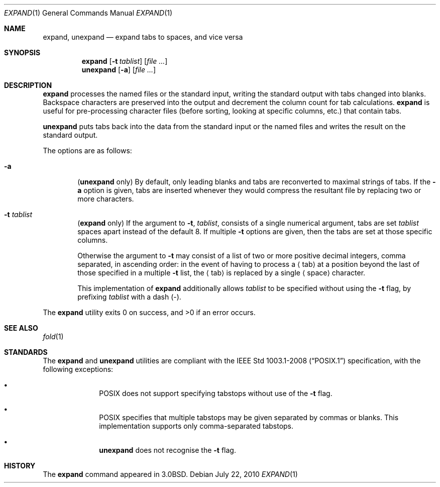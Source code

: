.\"	$OpenBSD: expand.1,v 1.15 2010/07/22 07:38:56 jmc Exp $
.\"	$NetBSD: expand.1,v 1.3 1995/09/02 06:19:45 jtc Exp $
.\"
.\" Copyright (c) 1980, 1990, 1993
.\"	The Regents of the University of California.  All rights reserved.
.\"
.\" Redistribution and use in source and binary forms, with or without
.\" modification, are permitted provided that the following conditions
.\" are met:
.\" 1. Redistributions of source code must retain the above copyright
.\"    notice, this list of conditions and the following disclaimer.
.\" 2. Redistributions in binary form must reproduce the above copyright
.\"    notice, this list of conditions and the following disclaimer in the
.\"    documentation and/or other materials provided with the distribution.
.\" 3. Neither the name of the University nor the names of its contributors
.\"    may be used to endorse or promote products derived from this software
.\"    without specific prior written permission.
.\"
.\" THIS SOFTWARE IS PROVIDED BY THE REGENTS AND CONTRIBUTORS ``AS IS'' AND
.\" ANY EXPRESS OR IMPLIED WARRANTIES, INCLUDING, BUT NOT LIMITED TO, THE
.\" IMPLIED WARRANTIES OF MERCHANTABILITY AND FITNESS FOR A PARTICULAR PURPOSE
.\" ARE DISCLAIMED.  IN NO EVENT SHALL THE REGENTS OR CONTRIBUTORS BE LIABLE
.\" FOR ANY DIRECT, INDIRECT, INCIDENTAL, SPECIAL, EXEMPLARY, OR CONSEQUENTIAL
.\" DAMAGES (INCLUDING, BUT NOT LIMITED TO, PROCUREMENT OF SUBSTITUTE GOODS
.\" OR SERVICES; LOSS OF USE, DATA, OR PROFITS; OR BUSINESS INTERRUPTION)
.\" HOWEVER CAUSED AND ON ANY THEORY OF LIABILITY, WHETHER IN CONTRACT, STRICT
.\" LIABILITY, OR TORT (INCLUDING NEGLIGENCE OR OTHERWISE) ARISING IN ANY WAY
.\" OUT OF THE USE OF THIS SOFTWARE, EVEN IF ADVISED OF THE POSSIBILITY OF
.\" SUCH DAMAGE.
.\"
.\"	@(#)expand.1	8.1 (Berkeley) 6/9/93
.\"
.Dd $Mdocdate: July 22 2010 $
.Dt EXPAND 1
.Os
.Sh NAME
.Nm expand ,
.Nm unexpand
.Nd expand tabs to spaces, and vice versa
.Sh SYNOPSIS
.Nm expand
.Op Fl t Ar tablist
.Op Ar
.Nm unexpand
.Op Fl a
.Op Ar
.Sh DESCRIPTION
.Nm expand
processes the named files or the standard input,
writing the standard output with tabs changed into blanks.
Backspace characters are preserved into the output and decrement
the column count for tab calculations.
.Nm expand
is useful for pre-processing character files
(before sorting, looking at specific columns, etc.) that
contain tabs.
.Pp
.Nm unexpand
puts tabs back into the data from the standard input or the named
files and writes the result on the standard output.
.Pp
The options are as follows:
.Bl -tag -width flag
.It Fl a
.Pq Nm unexpand No only
By default, only leading blanks and tabs
are reconverted to maximal strings of tabs.
If the
.Fl a
option is given, tabs are inserted whenever they would compress the
resultant file by replacing two or more characters.
.It Fl t Ar tablist
.Pq Nm expand No only
If the argument to
.Fl t ,
.Ar tablist ,
consists of a single numerical argument, tabs are set
.Ar tablist
spaces apart instead of the default 8.
If multiple
.Fl t
options are given, then the tabs are set at those
specific columns.
.Pp
Otherwise the argument to
.Fl t
may consist of a list
of two or more positive decimal integers,
comma separated,
in ascending order:
in the event of having to process a
.Aq tab
at a position beyond the last of those specified in a multiple
.Fl t
list,
the
.Aq tab
is replaced by a single
.Aq space
character.
.Pp
This implementation of
.Nm
additionally allows
.Ar tablist
to be specified without using the
.Fl t
flag, by prefixing
.Ar tablist
with a dash
.Pq - .
.El
.Pp
.Ex -std expand
.Sh SEE ALSO
.Xr fold 1
.Sh STANDARDS
The
.Nm
and
.Nm unexpand
utilities are compliant with the
.St -p1003.1-2008
specification,
with the following exceptions:
.Bl -bullet -offset indent
.It
.Tn POSIX
does not support specifying tabstops without use of the
.Fl t
flag.
.It
.Tn POSIX
specifies that multiple tabstops may be given separated by
commas or blanks.
This implementation supports only comma-separated tabstops.
.It
.Nm unexpand
does not recognise the
.Fl t
flag.
.El
.Sh HISTORY
The
.Nm expand
command appeared in
.Bx 3.0 .
